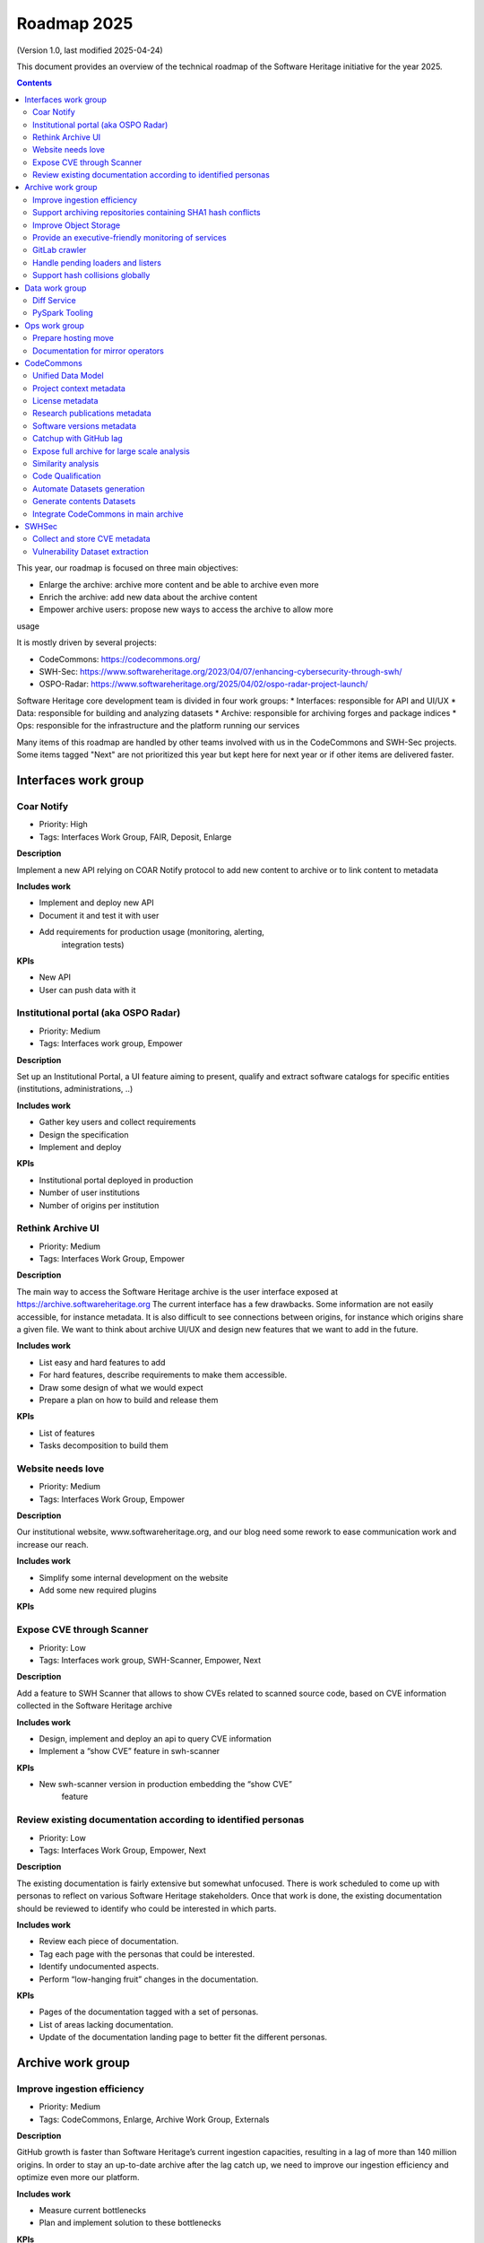 .. _roadmap-current:
.. _roadmap-2025:

Roadmap 2025
============

(Version 1.0, last modified 2025-04-24)

This document provides an overview of the technical roadmap of the Software
Heritage initiative for the year 2025.

.. contents::
   :depth: 3
..

This year, our roadmap is focused on three main objectives:

- Enlarge the archive: archive more content and be able to archive even more
- Enrich the archive: add new data about the archive content
- Empower archive users: propose new ways to access the archive to allow more
usage

It is mostly driven by several projects:

- CodeCommons: https://codecommons.org/
- SWH-Sec: https://www.softwareheritage.org/2023/04/07/enhancing-cybersecurity-through-swh/
- OSPO-Radar: https://www.softwareheritage.org/2025/04/02/ospo-radar-project-launch/

Software Heritage core development team is divided in four work groups:
* Interfaces: responsible for API and UI/UX
* Data: responsible for building and analyzing datasets
* Archive: responsible for archiving forges and package indices
* Ops: responsible for the infrastructure and the platform running our services

Many items of this roadmap are handled by other teams involved with us in the
CodeCommons and SWH-Sec projects. Some items tagged "Next" are not prioritized
this year but kept here for next year or if other items are delivered faster.



Interfaces work group
---------------------

Coar Notify
^^^^^^^^^^^

- Priority: High
- Tags: Interfaces Work Group, FAIR, Deposit, Enlarge

**Description**

Implement a new API relying on COAR Notify protocol to add new content
to archive or to link content to metadata

**Includes work**

- Implement and deploy new API
- Document it and test it with user
- Add requirements for production usage (monitoring, alerting,
   integration tests)

**KPIs**

- New API
- User can push data with it

Institutional portal (aka OSPO Radar)
^^^^^^^^^^^^^^^^^^^^^^^^^^^^^^^^^^^^^

- Priority: Medium
- Tags: Interfaces work group, Empower

**Description**

Set up an Institutional Portal, a UI feature aiming to present, qualify
and extract software catalogs for specific entities (institutions,
administrations, ..)

**Includes work**

- Gather key users and collect requirements
- Design the specification
- Implement and deploy

**KPIs**

- Institutional portal deployed in production
- Number of user institutions
- Number of origins per institution

Rethink Archive UI
^^^^^^^^^^^^^^^^^^

- Priority: Medium
- Tags: Interfaces Work Group, Empower

**Description**

The main way to access the Software Heritage archive is the user
interface exposed at https://archive.softwareheritage.org The current
interface has a few drawbacks. Some information are not easily
accessible, for instance metadata. It is also difficult to see
connections between origins, for instance which origins share a given
file. We want to think about archive UI/UX and design new features that
we want to add in the future.

**Includes work**

- List easy and hard features to add
- For hard features, describe requirements to make them accessible.
- Draw some design of what we would expect
- Prepare a plan on how to build and release them

**KPIs**

- List of features
- Tasks decomposition to build them


Website needs love
^^^^^^^^^^^^^^^^^^

- Priority: Medium
- Tags: Interfaces Work Group, Empower

**Description**

Our institutional website, www.softwareheritage.org, and our blog need
some rework to ease communication work and increase our reach.

**Includes work**

- Simplify some internal development on the website
- Add some new required plugins

**KPIs**


Expose CVE through Scanner
^^^^^^^^^^^^^^^^^^^^^^^^^^

- Priority: Low
- Tags: Interfaces work group, SWH-Scanner, Empower, Next

**Description**

Add a feature to SWH Scanner that allows to show CVEs related to scanned
source code, based on CVE information collected in the Software Heritage
archive

**Includes work**

- Design, implement and deploy an api to query CVE information
- Implement a “show CVE” feature in swh-scanner

**KPIs**

- New swh-scanner version in production embedding the “show CVE”
   feature


Review existing documentation according to identified personas
^^^^^^^^^^^^^^^^^^^^^^^^^^^^^^^^^^^^^^^^^^^^^^^^^^^^^^^^^^^^^^

- Priority: Low
- Tags: Interfaces Work Group, Empower, Next

**Description**

The existing documentation is fairly extensive but somewhat unfocused.
There is work scheduled to come up with personas to reflect on various
Software Heritage stakeholders. Once that work is done, the existing
documentation should be reviewed to identify who could be interested in
which parts.

**Includes work**

- Review each piece of documentation.
- Tag each page with the personas that could be interested.
- Identify undocumented aspects.
- Perform “low-hanging fruit” changes in the documentation.

**KPIs**

- Pages of the documentation tagged with a set of personas.
- List of areas lacking documentation.
- Update of the documentation landing page to better fit the different personas.


Archive work group
------------------

Improve ingestion efficiency
^^^^^^^^^^^^^^^^^^^^^^^^^^^^

- Priority: Medium
- Tags: CodeCommons, Enlarge, Archive Work Group, Externals

**Description**

GitHub growth is faster than Software Heritage’s current ingestion
capacities, resulting in a lag of more than 140 million origins. In
order to stay an up-to-date archive after the lag catch up, we need to
improve our ingestion efficiency and optimize even more our platform.

**Includes work**

- Measure current bottlenecks
- Plan and implement solution to these bottlenecks

**KPIs**

- Number of ingested origins per unit of time

Support archiving repositories containing SHA1 hash conflicts
^^^^^^^^^^^^^^^^^^^^^^^^^^^^^^^^^^^^^^^^^^^^^^^^^^^^^^^^^^^^^

- Priority: Medium
- Tags: Enlarge, Archive Work Group

**Description**

SHA1 is used to identify duplicated files but this hash function is now
fragile and hash collisions can be crafted. Those hash collisions are of
particular interest and we want to be able to archive them.

**Includes work**

- Archive repositories with hash conflicts in winery storage
- Analyze possibility for other object storages and implement it if
   possible

**KPIs**

Improve Object Storage
^^^^^^^^^^^^^^^^^^^^^^

- Priority: Medium
- Tags: Enlarge, Archive Work Group

**Description**

Our current object storage, winery, starts to show some limitations. We
are reaching limits in scalability and some large scale access patterns
are complicated. Some ongoing studies show that we may improve
compression rate by clustering similar files together.

**Includes work**

- Follow and help studies on object storage compression
- Propose and bench solutions for improved object storage
- Prepare a migration plan

**KPIs**

- Benchmarks

Provide an executive-friendly monitoring of services
^^^^^^^^^^^^^^^^^^^^^^^^^^^^^^^^^^^^^^^^^^^^^^^^^^^^

- Priority: Medium
- Tags: Enlarge, Archive Work Group, Interfaces Work Group

**Description**

Provide a high-level and easy to find dashboard of running services with
documented key indicators.

**Includes work**

- Gather public site metrics
- Publish and document a dedicated dashboard
- Add links to it on common web applications (web app and docs.s.o)

**KPIs**

- Indicators available for public sites status
- Indicators for archive workers status
- Indicators for archive behavior
- Main dashboard that aggregates the indicators
- Dashboard referenced in common web applications

GitLab crawler
^^^^^^^^^^^^^^

- Priority: High
- Tags: Archive Work Group, SWHSec, Enlarge

**Description**

Recent addition to gitlab from Software Heritage allow us to fetch
metadata from gitlab forges. Now that they are accessible, we want to
fetch them

**Includes work**

- Implement new crawler
- Deploy it

**KPIs**

- Metadata coverage from gitlab forges

Handle pending loaders and listers
^^^^^^^^^^^^^^^^^^^^^^^^^^^^^^^^^^

- Priority: Medium
- Tags: Archive Work Group, Externals, Enlarge

**Description**

Several contributions have been made to archive content from new forges or
package indices but never deployed. Review, update if required and merge all
pending loaders and listers

**Includes work**

- Review loaders
- Decide for each on if we merge, update or discard
- Merge, update and deploy those we want to keep

**KPIs**

- Closed merge requests


Support hash collisions globally
^^^^^^^^^^^^^^^^^^^^^^^^^^^^^^^^

- Priority: Low
- Tags: Archive Work Group, Enlarge, Next

**Description**

Several data points in the Software Heritage are identified by their
hash, in general a sha1. Hash collisions may happen and we need to find
a way to be resilient to them.

**Includes work**

- Analyze hash collisions issues for all Software Heritage object types
   (content, directory, revisions, origins…)
- Propose and implement workarounds

**KPIs**


Data work group
---------------

Diff Service
^^^^^^^^^^^^

- Priority: High
- Tags: Data Work Group, Empower, SWH-Sec

**Description**

Implement a way to compute diff between two revisions

**Includes work**

- Implement algorithm outputting git like diff
- Compute diff on revisions of some important repositories
- Add requirements for production usage (monitoring, alerting,
   integration tests)

**KPIs**

- New API
- User can push data with it


PySpark Tooling
^^^^^^^^^^^^^^^

- Priority: Medium
- Tags: Data Work Group, Next

**Description**

We use pyspark for some large scale data handling. Our usage is
currently not distributed and we need to develop our tooling to be able
to execute large scale pyspark jobs on our infrastructure

**Includes work**

- Be able to run distributed pyspark jobs on our kubernetes cluster
- Access to pyspark web UI during job
- Metrics of pyspark jobs
- History server to access finished jobs metrics
- Object storage to store job inputs, outputs, transient data…
- JupyterHub
- Way to use content object storage easily and efficiently in jobs

**KPIs**


Ops work group
--------------

Prepare hosting move
^^^^^^^^^^^^^^^^^^^^

- Priority: High
- Tags: Ops Work Group

**Description**

Our current hosting will be closed, we need to get ready to move it when
it will happen

**Includes work**

- Evaluate hosting solutions
- Prepare a plan for the move
- Study how to minimize the service interruption
- Tackle logistics issues
- List required investments

**KPIs**

- Actionable plan
- Advantages and disadvantages of several solutions

Documentation for mirror operators
^^^^^^^^^^^^^^^^^^^^^^^^^^^^^^^^^^

- Priority: Medium
- Tags: Ops Work Group

**Description**

Managing and operating a mirror is a complicated task and it is time
consuming to help them. We need to improve the documentation to give
more autonomy to mirror operators.

**Includes work**

- Review each piece of documentation with mirror operator and Software Heritage Ops
- Update documentation

**KPIs**


CodeCommons
-----------

Unified Data Model
^^^^^^^^^^^^^^^^^^

- Priority: High
- Tags: CodeCommons, Enrich, Externals

**Description**

Building a unified data model to enrich the Software Heritage core data
model is a keystone of the CodeCommons project. It consists in
collecting metadata from many sources and to store them in a unified
model, in a way that makes the data available for efficient indexing and
querying. The purpose of this unified data model is to generate
qualified and specialized datasets, filtered with a wide range of
criteria in order to produce highly specialized datasets.

The scope of the CodeCommons Unified Data Model includes:

- Project Context data (extrinsic): data from various collaboration
   platforms (forges, bug trackers…)
- Research articles and other context (extrinsic): structured metadata
   from publications metadata and its connection to software artifacts
- Code Qualification (intrinsic): code-related data,including
   dependencies detection, language identification and quality
   measurement
- Licence detection (intrinsic): structured data model for licence
   information, at both file-level and project level

**Includes work**

- Design architecture for the Unified Data Model
- Implement and deploy the Unified Data Model components

**KPIs**

Project context metadata
^^^^^^^^^^^^^^^^^^^^^^^^

- Priority: High
- Tags: CodeCommons, Enrich, Externals

**Description**

This task of the CodeCommons project includes collecting context data
from various collaboration platforms (forges, bug trackers…) and storing
it in a unified data model. It aims at adding helpful information to
qualify source codes in regards with projects activity, including
issues, pull requests and discussions.

Among the identified collaboration platforms, GitHub context data will
be stored using GHArchive.

**Includes work**

- Design the unfied data model for project context metadata, based on a
   benchmark of existing models like ForgeFed
- Implement and deploy crawlers for project context metadata for each
   identified platform
- Run a massive crawling and store the data in the unified data model

**KPIs**

- List of supported collaboration platforms
- Number of origins covered in the archive

License metadata
^^^^^^^^^^^^^^^^

- Priority: High
- Tags: CodeCommons, Enrich, Externals

**Description**

CodeCommons aims to detect license, copyright, and package metadata on
the whole Software Heritage Archive, critical to ensure the transparency
and traceability for sovereign and sustainable AI.

This will be done using ScanCode, in partnership with AboutCode, a
well-reputed, non-profit, public benefit organisation with ample
experience designing and architecting FOSS tools for analysing and
organising software and the webs of components each software package
depends on, providing a great advancement for software supply chain and
license compliance across the software ecosystem.

The ScanCode for CodeCommons project includes running a massive license
scan on the whole Software Heritage Archive.

To ensure the efficiency and efficacy of this massive scan, this project
also improves the accuracy and quality of ScanCode’s license detection.

**Includes work**

- Benchmark, adapt and optimize ScanCode for large scale analysis on
   Software Heritage archive
- Run scan at file level on the whole Software Heritage archive
- Run scan at project level on relevant versions of Software Heritage
   origins
- Assemble and store the result in a unified data model

**KPIs**

- Number of files scanned
- Number of software versions scanned

Research publications metadata
^^^^^^^^^^^^^^^^^^^^^^^^^^^^^^

- Priority: Medium
- Tags: CodeCommons, Enrich, Externals

**Description**

This task of the CodeCommons project aims to identify to which thematics
a software project is related, by collecting metadata from research
publications, referenced by several platforms (e.g. HAL, Open Alex).

The collected data will be structured in a unified data model.

**Includes work**

- Design the unfied data model for publications metadata, based on a
   benchmark of existing models like OpenAlex
- Implement and deploy crawlers for publications metadata for each
   identified platform
- Run a massive crawling and store the data in the unified data model

**KPIs**

- List of supported publications platforms
- Number of referenced publications
- Number of origins covered in the archive

Software versions metadata
^^^^^^^^^^^^^^^^^^^^^^^^^^

- Priority: High
- Tags: CodeCommons, Enrich, Externals

**Description**

Many references to specific software versions use version name of
software projects. The current Software Heritage model doesn’t provide
explicit and formal version identification.

The goal of this task is to add version information to the Software
Heritage data model, providing relevant information adapted to various
levels of granularity.

**Includes work**

- Identify external data sources providing accurate information
- Identify and validate heuristics for Software Versions identification
   analysis in archive contents
- Design a data model for Software versions Data model
- Map software versions to objects in the archive

**KPIs**

- Number of software projects identified
- Number of versions identified


Catchup with GitHub lag
^^^^^^^^^^^^^^^^^^^^^^^

- Priority: High
- Tags: CodeCommons, Enlarge, Archive Work Group, Externals

**Description**

GitHub growth is faster than Software Heritage’s current ingestion
capacities, resulting in a lag of more than 140 million origins. In
order to return to an up-to-date archive, the CodeCommons project
includes the usage of CINES HPC infrastructure to massively clone and
ingest the missing repositories.

**Includes work**

- List the missing GitHub origins in Software Heritage archive
- Implement and deploy massive ingestion tools at CINES
- Clone and ingest the missing origins at CINES
- Generate dedudplicated datasets for retrieval in the main archive

**KPIs**

- Number of ingested GitHub origins
- Number of origins not archived


Expose full archive for large scale analysis
^^^^^^^^^^^^^^^^^^^^^^^^^^^^^^^^^^^^^^^^^^^^

- Priority: High
- Tags: CodeCommons, Enrich, Tooling, Data Work Group

**Description**

CINES’s Adastra HPC infrastructure has been made available to
CodeCommons for providing the compute and storage capabilities required
for CodeCommons massive data processing and additional metadata
collection around Software Heritage. This item covers the prerequisite
actions on CINES HPC, which consist of depositing a full copy of the
main archive (contents and graph) and deploy the tooling for large scale
archive access.

**Includes work**

- Copy archive contents at CINES
- Copy archive compressed graph at CINES
- Improve and adapt SWH-Fuse for optimized large-scale access to the
   archive

**KPIs**

- Full copy of the archive available at CINES
- SWH-Fuse deployed at CINES
- Performance metrics for SWH-Fuse

Similarity analysis
^^^^^^^^^^^^^^^^^^^

- Priority: Low
- Tags: CodeCommons, Enrich, Externals

**Description**

Additionally to Software Heritage’s strong commitment to transparency
and respect of the authors in training datasets for LLMs for code (as
stated more than a year ago:
https://www.softwareheritage.org/2023/10/19/swh-statement-on-llm-for-code/),
CodeCommons includes to provide mechanisms of similarity detection for
generated code, in order to ensure a proper attribution to the authors
of the original source code. We are planning to use text and syntax
analysis methods for similarity, but also to challenge machine learning
approach that may complete the results.

**Includes work**

- Design and implement tools for code Similarity analysis
- Benchmark results from different approaches
- Prepare the integration of provenance for attribution of generated
   code

**KPIs**

- Documented benchmark results

Code Qualification
^^^^^^^^^^^^^^^^^^

- Priority: Medium
- Tags: CodeCommons, Enrich, Externals

**Description**

In order to provide qualified datasets according to multiple criteria
based on the code qualification, the Software Heritage will be enriched
with metadata extracted from an in-depth analysis of the source code
archive, including the following topics: - Programming languages
identification - Dependencies detection - Code quality metrics

**Includes work**

- Programming languages:

   - Benchmarck existing tools and select the most relevant ones
   - Run language identification analysis at scale on Software Heritage
      contents
   - Store and index the results in a unified data model

- Dependencies detection

   - Customize ScanCode tools for scaling to Software Heritage
   - Run a file-level analysis on the archive contents
   - Run a project level analysis on the graph (projects filesystems
      browsing)
   - Store and index the results in a unified data model

- Code quality metrics extraction

   - Identify relevant code quality metrics, possibly:

      - Static analysis
      - Code coverage
      - Design patterns identification

**KPIs**

- % of the archive covered for each subject

Automate Datasets generation
^^^^^^^^^^^^^^^^^^^^^^^^^^^^

- Priority: Medium
- Tags: CodeCommons, Enrich, Dataset factory, Data work group

**Description**

We need to produce datasets regularly and reliably to be more efficient and to
clarify which datasets users can expect. Provide tooling for an automated
production and publishing of derived datasets

**Includes work**

- Design and implement the required automation tools
- Setup and configure an automation pipeline
- Provide a dashboard for monitoring
- Document datasets for clear interface

**KPIs**

- Number of derived datasets automatically published

Generate contents Datasets
^^^^^^^^^^^^^^^^^^^^^^^^^^

- Priority: High
- Tags: CodeCommons, Enrich, Dataset factory, Data work group

**Description**

Create a tool that generates a dataset embedding file contents, based
on a list of SWHIDs.

**Includes work**

- Enable SWHID mapping on existing objectstorage (currently indexed by
   hash)
- Design and implement a generation engine for datasets embedidng
   contents
- Benchmark and optimize performance for large-scale usage

**KPIs**

- Performance metrics

Integrate CodeCommons in main archive
^^^^^^^^^^^^^^^^^^^^^^^^^^^^^^^^^^^^^

- Priority: High
- Tags: CodeCommons, Enlarge, Next

**Description**

Most CodeCommons tools for metadata crawling and archive analysis will
be run on Adastra HPC at CINES. On the one hand, the computed metadata
will need to retrieved in the main archive, and on the other hand, the
toolsused for a massive processing on the whole archive copy will need
to be integrated to Software Heritage standard ingestion pipeline in
order to keep maintaining the CodeCommos metadata up-to-date on the long
term. This taske also includes the retrieval of the GitHub lag
ingestion.

**Includes work**

- Retrieve archive core data from CINES
- Retrieve unified metadata from CINES
- Design architecture and infrastructure for retrieving full archive
   and unified metadata
- Integrate CodeCommons tools in the standard ingestion pipeline

**KPIs**

- Main archive core data up-to-date with CINES
- Main archive metadata up-to-date with CINES
- Tools integrated to the ingestion pipeline

SWHSec
------

Collect and store CVE metadata
^^^^^^^^^^^^^^^^^^^^^^^^^^^^^^

- Priority: High
- Tags:  Data work group, SWHSec, Enrich

**Description**

Collect CVE metadata from relevant external datasources, map it to
Software Heritage data model and link CVEs to relevant revisions
(introducing and fixing revisions).

**Includes work**

- Design a data model for CVE
- Implement crawlers for CVE data sources
- Store metadata

**KPIs**

- Number of CVE stored
- Number of Objects linked to a CVE

Vulnerability Dataset extraction
^^^^^^^^^^^^^^^^^^^^^^^^^^^^^^^^

- Priority: High
- Tags: Data work group, SWHSec, Enrich

**Description**

Develop a tool that extracts the relevant introducing/fixing commits
from Software Heritage for a input dataset of vulnerabilities
description.via the Software Heritage archive, in a dataset featuring
information will be available on either the version (or commit)
introducing the vulnerability or the version (or commit) fixing the
vulnerability, or both.

**Includes work**

- Design and implement the detetction mechanisms
- Benchmark the tools by generating raw datasets
- Validate and deliver the tool

**KPIs**

- Introducing commits detection ratio
- Fixing commits detection ratio
- Number of CVEs supported

